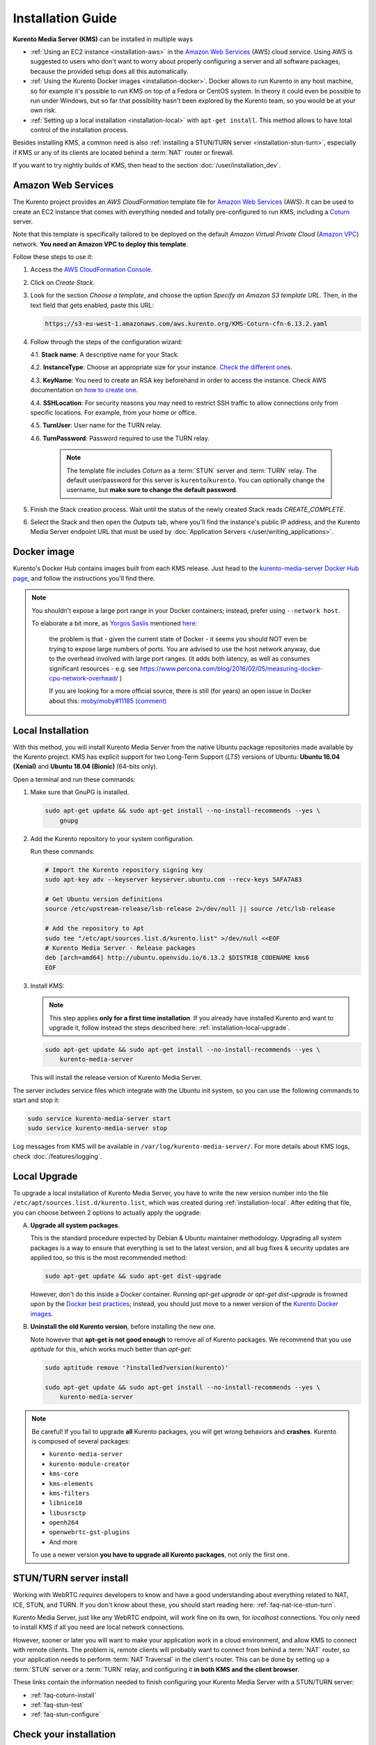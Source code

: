 ==================
Installation Guide
==================

**Kurento Media Server (KMS)** can be installed in multiple ways

* :ref:`Using an EC2 instance <installation-aws>` in the `Amazon Web Services`_ (AWS) cloud service. Using AWS is suggested to users who don't want to worry about properly configuring a server and all software packages, because the provided setup does all this automatically.

* :ref:`Using the Kurento Docker images <installation-docker>`. Docker allows to run Kurento in any host machine, so for example it's possible to run KMS on top of a Fedora or CentOS system. In theory it could even be possible to run under Windows, but so far that possibility hasn't been explored by the Kurento team, so you would be at your own risk.

* :ref:`Setting up a local installation <installation-local>` with ``apt-get install``. This method allows to have total control of the installation process.

Besides installing KMS, a common need is also :ref:`installing a STUN/TURN server <installation-stun-turn>`, especially if KMS or any of its clients are located behind a :term:`NAT` router or firewall.

If you want to try nightly builds of KMS, then head to the section :doc:`/user/installation_dev`.



.. _installation-aws:

Amazon Web Services
===================

The Kurento project provides an *AWS CloudFormation* template file for `Amazon Web Services`_ (AWS). It can be used to create an EC2 instance that comes with everything needed and totally pre-configured to run KMS, including a `Coturn`_ server.

Note that this template is specifically tailored to be deployed on the default *Amazon Virtual Private Cloud* (`Amazon VPC <https://aws.amazon.com/documentation/vpc/>`__) network. **You need an Amazon VPC to deploy this template**.

Follow these steps to use it:

1. Access the `AWS CloudFormation Console <https://console.aws.amazon.com/cloudformation>`__.

2. Click on *Create Stack*.

3. Look for the section *Choose a template*, and choose the option *Specify an Amazon S3 template URL*. Then, in the text field that gets enabled, paste this URL:

   .. code-block:: text

      https://s3-eu-west-1.amazonaws.com/aws.kurento.org/KMS-Coturn-cfn-6.13.2.yaml

4. Follow through the steps of the configuration wizard:

   4.1. **Stack name**: A descriptive name for your Stack.

   4.2. **InstanceType**: Choose an appropriate size for your instance. `Check the different ones <https://aws.amazon.com/ec2/instance-types/?nc1=h_ls>`__.

   4.3. **KeyName**: You need to create an RSA key beforehand in order to access the instance. Check AWS documentation on `how to create one <https://docs.aws.amazon.com/AWSEC2/latest/UserGuide/ec2-key-pairs.html>`__.

   4.4. **SSHLocation**: For security reasons you may need to restrict SSH traffic to allow connections only from specific locations. For example, from your home or office.

   4.5. **TurnUser**: User name for the TURN relay.

   4.6. **TurnPassword**: Password required to use the TURN relay.

        .. note::

           The template file includes *Coturn* as a :term:`STUN` server and :term:`TURN` relay. The default user/password for this server is ``kurento``/``kurento``. You can optionally change the username, but **make sure to change the default password**.

5. Finish the Stack creation process. Wait until the status of the newly created Stack reads *CREATE_COMPLETE*.

6. Select the Stack and then open the *Outputs* tab, where you'll find the instance's public IP address, and the Kurento Media Server endpoint URL that must be used by :doc:`Application Servers </user/writing_applications>`.



.. _installation-docker:

Docker image
============

Kurento's Docker Hub contains images built from each KMS release. Just head to the `kurento-media-server Docker Hub page <https://hub.docker.com/r/kurento/kurento-media-server>`__, and follow the instructions you'll find there.

.. note::

   You shouldn't expose a large port range in your Docker containers; instead, prefer using ``--network host``.

   To elaborate a bit more, as `Yorgos Saslis <https://github.com/gsaslis>`__ mentioned `here <https://github.com/kubernetes/kubernetes/issues/23864#issuecomment-387070644>`__:

       the problem is that - given the current state of Docker - it seems you should NOT even be trying to expose large numbers of ports. You are advised to use the host network anyway, due to the overhead involved with large port ranges. (it adds both latency, as well as consumes significant resources - e.g. see https://www.percona.com/blog/2016/02/05/measuring-docker-cpu-network-overhead/ )

       If you are looking for a more official source, there is still (for years) an open issue in Docker about this:
       `moby/moby#11185 (comment) <https://github.com/moby/moby/issues/11185#issuecomment-245983651>`__



.. _installation-local:

Local Installation
==================

With this method, you will install Kurento Media Server from the native Ubuntu package repositories made available by the Kurento project. KMS has explicit support for two Long-Term Support (*LTS*) versions of Ubuntu: **Ubuntu 16.04 (Xenial)** and **Ubuntu 18.04 (Bionic)** (64-bits only).

Open a terminal and run these commands:

1. Make sure that GnuPG is installed.

   .. code-block:: bash

      sudo apt-get update && sudo apt-get install --no-install-recommends --yes \
          gnupg

2. Add the Kurento repository to your system configuration.

   Run these commands:

   .. code-block:: text

      # Import the Kurento repository signing key
      sudo apt-key adv --keyserver keyserver.ubuntu.com --recv-keys 5AFA7A83

      # Get Ubuntu version definitions
      source /etc/upstream-release/lsb-release 2>/dev/null || source /etc/lsb-release

      # Add the repository to Apt
      sudo tee "/etc/apt/sources.list.d/kurento.list" >/dev/null <<EOF
      # Kurento Media Server - Release packages
      deb [arch=amd64] http://ubuntu.openvidu.io/6.13.2 $DISTRIB_CODENAME kms6
      EOF

3. Install KMS:

   .. note::

      This step applies **only for a first time installation**. If you already have installed Kurento and want to upgrade it, follow instead the steps described here: :ref:`installation-local-upgrade`.

   .. code-block:: text

      sudo apt-get update && sudo apt-get install --no-install-recommends --yes \
          kurento-media-server

   This will install the release version of Kurento Media Server.

The server includes service files which integrate with the Ubuntu init system, so you can use the following commands to start and stop it:

.. code-block:: text

   sudo service kurento-media-server start
   sudo service kurento-media-server stop

Log messages from KMS will be available in ``/var/log/kurento-media-server/``. For more details about KMS logs, check :doc:`/features/logging`.



.. _installation-local-upgrade:

Local Upgrade
=============

To upgrade a local installation of Kurento Media Server, you have to write the new version number into the file ``/etc/apt/sources.list.d/kurento.list``, which was created during :ref:`installation-local`. After editing that file, you can choose between 2 options to actually apply the upgrade:

A. **Upgrade all system packages**.

   This is the standard procedure expected by Debian & Ubuntu maintainer methodology. Upgrading all system packages is a way to ensure that everything is set to the latest version, and all bug fixes & security updates are applied too, so this is the most recommended method:

   .. code-block:: bash

      sudo apt-get update && sudo apt-get dist-upgrade

   However, don't do this inside a Docker container. Running *apt-get upgrade* or *apt-get dist-upgrade* is frowned upon by the `Docker best practices`_; instead, you should just move to a newer version of the `Kurento Docker images`_.

B. **Uninstall the old Kurento version**, before installing the new one.

   Note however that **apt-get is not good enough** to remove all of Kurento packages. We recommend that you use *aptitude* for this, which works much better than *apt-get*:

   .. code-block:: bash

      sudo aptitude remove '?installed?version(kurento)'

      sudo apt-get update && sudo apt-get install --no-install-recommends --yes \
          kurento-media-server

.. note::

   Be careful! If you fail to upgrade **all** Kurento packages, you will get wrong behaviors and **crashes**. Kurento is composed of several packages:

   - ``kurento-media-server``
   - ``kurento-module-creator``
   - ``kms-core``
   - ``kms-elements``
   - ``kms-filters``
   - ``libnice10``
   - ``libusrsctp``
   - ``openh264``
   - ``openwebrtc-gst-plugins``
   - And more

   To use a newer version **you have to upgrade all Kurento packages**, not only the first one.



.. _installation-stun-turn:

STUN/TURN server install
========================

Working with WebRTC *requires* developers to know and have a good understanding about everything related to NAT, ICE, STUN, and TURN. If you don't know about these, you should start reading here: :ref:`faq-nat-ice-stun-turn`.

Kurento Media Server, just like any WebRTC endpoint, will work fine on its own, for *localhost* connections. You only need to install KMS if all you need are local network connections.

However, sooner or later you will want to make your application work in a cloud environment, and allow KMS to connect with remote clients. The problem is, remote clients will probably want to connect from behind a :term:`NAT` router, so your application needs to perform :term:`NAT Traversal` in the client's router. This can be done by setting up a :term:`STUN` server or a :term:`TURN` relay, and configuring it **in both KMS and the client browser**.

These links contain the information needed to finish configuring your Kurento Media Server with a STUN/TURN server:

- :ref:`faq-coturn-install`
- :ref:`faq-stun-test`
- :ref:`faq-stun-configure`



Check your installation
=======================

To verify that the Kurento process is up and running, use this command and look for the ``kurento-media-server`` process:

.. code-block:: text

   $ ps -fC kurento-media-server
   UID        PID  PPID  C STIME TTY          TIME CMD
   kurento   7688     1  0 13:36 ?        00:00:00 /usr/bin/kurento-media-server

Unless configured otherwise, KMS will listen on the IPv6 port ``8888`` to receive RPC Requests and send RPC Responses by means of the :doc:`Kurento Protocol </features/kurento_protocol>`. Use this command to verify that this port is open and listening for incoming packets:

.. code-block:: text

   $ sudo netstat -tupln | grep -e kurento -e 8888
   tcp6  0  0  :::8888  :::*  LISTEN  7688/kurento-media-

You can change these parameters in the file */etc/kurento/kurento.conf.json*.

To check whether KMS is up and listening for connections, use the following command:

.. code-block:: text

   curl \
     --include \
     --header "Connection: Upgrade" \
     --header "Upgrade: websocket" \
     --header "Host: 127.0.0.1:8888" \
     --header "Origin: 127.0.0.1" \
     http://127.0.0.1:8888/kurento

You should get a response similar to this one:

.. code-block:: text

   HTTP/1.1 500 Internal Server Error
   Server: WebSocket++/0.7.0

Ignore the "*Server Error*" message: this is expected, and it actually proves that KMS is up and listening for connections.

If you need to automate this, you could write a script similar to `healthchecker.sh`_, the one we use in `Kurento Docker images`_.



.. Links

.. _Amazon Web Services: https://aws.amazon.com
.. _Coturn: https://github.com/coturn/coturn
.. _Docker best practices: https://docs.docker.com/develop/develop-images/dockerfile_best-practices/#apt-get
.. _healthchecker.sh: https://github.com/Kurento/kurento-docker/blob/master/kurento-media-server/healthchecker.sh
.. _Kurento Docker images: https://hub.docker.com/r/kurento/kurento-media-server
